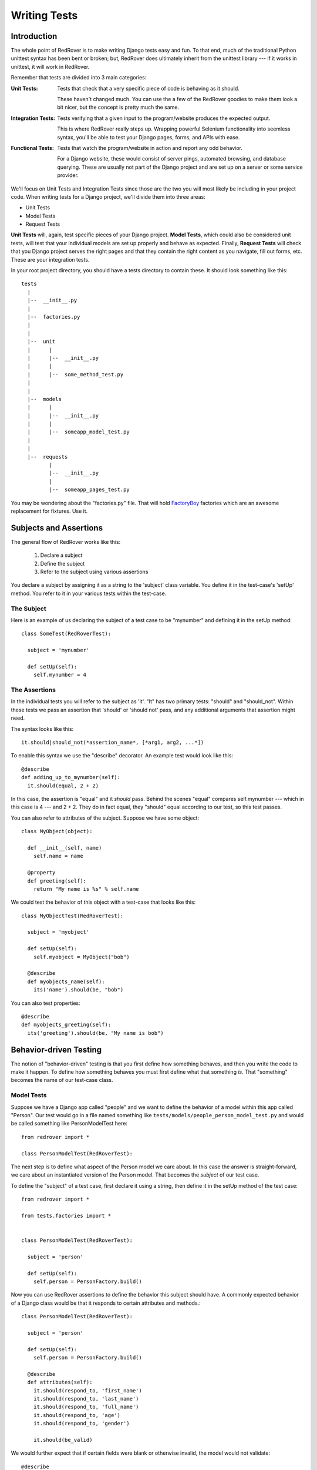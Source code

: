 Writing Tests
=============

Introduction
------------

The whole point of RedRover is to make writing Django tests easy and
fun. To that end, much of the traditional Python unittest syntax has
been bent or broken; but, RedRover does ultimately inherit from the
unittest library --- if it works in unittest, it will work in RedRover.

Remember that tests are divided into 3 main categories:

:Unit        Tests:
  Tests that check that a very specific piece of code is behaving as it
  should.

  These haven't changed much.  You can use the a few of the RedRover
  goodies to make them look a bit nicer, but the concept is pretty much
  the same.

:Integration Tests:
  Tests verifying that a given input to the program/website produces
  the expected output.

  This is where RedRover really steps up.  Wrapping powerful Selenium
  functionality into seemless syntax, you'll be able to test your Django
  pages, forms, and APIs with ease.

:Functional Tests:
  Tests that watch the program/website in action and report any odd
  behavior.

  For a Django website, these would consist of server pings, automated
  browsing, and database querying.  These are usually not part of the
  Django project and are set up on a server or some service provider.

We'll focus on Unit Tests and Integration Tests since those are the two
you will most likely be including in your project code. When writing
tests for a Django project, we'll divide them into three areas:

* Unit Tests
* Model Tests
* Request Tests

**Unit Tests** will, again, test specific pieces of your Django project.
**Model Tests**, which could also be considered unit tests, will test
that your individual models are set up properly and behave as expected.
Finally, **Request Tests** will check that you Django project serves the
right pages and that they contain the right content as you navigate,
fill out forms, etc.  These are your integration tests.

In your root project directory, you should have a tests directory to
contain these.  It should look something like this::

  tests
    |
    |--  __init__.py
    |
    |--  factories.py
    |
    |
    |--  unit
    |      |
    |      |--  __init__.py
    |      |
    |      |--  some_method_test.py
    |
    |
    |--  models
    |      |
    |      |--  __init__.py
    |      |
    |      |--  someapp_model_test.py
    |
    |
    |--  requests
           |
           |--  __init__.py
           |
           |--  someapp_pages_test.py

You may be wondering about the "factories.py" file.  That will hold
`FactoryBoy <https://github.com/dnerdy/factory_boy>`_ factories which
are an awesome replacement for fixtures.  Use it.

Subjects and Assertions
-----------------------

The general flow of RedRover works like this:

  1. Declare a subject
  2. Define the subject
  3. Refer to the subject using various assertions

You declare a subject by assigning it as a string to the 'subject' class
variable.  You define it in the test-case's 'setUp' method. You refer to
it in your various tests within the test-case.

The Subject
```````````

Here is an example of us declaring the subject of a test case to be
"mynumber" and defining it in the setUp method::

  class SomeTest(RedRoverTest):

    subject = 'mynumber'

    def setUp(self):
      self.mynumber = 4

The Assertions
``````````````

In the individual tests you will refer to the subject as 'it'.  "It" has
two primary tests: "should" and "should_not".  Within these tests we
pass an assertion that 'should' or 'should not' pass, and any additional
arguments that assertion might need.

The syntax looks like this::

  it.should|should_not(*assertion_name*, [*arg1, arg2, ...*])

To enable this syntax we use the "describe" decorator.  An example test
would look like this::

  @describe
  def adding_up_to_mynumber(self):
    it.should(equal, 2 + 2)

In this case, the assertion is "equal" and it *should* pass.  Behind the
scenes "equal" compares self.mynumber --- which in this case is 4 ---
and 2 + 2.  They do in fact equal, they "should" equal according to our
test, so this test passes.

You can also refer to attributes of the subject.  Suppose we have some
object::

  class MyObject(object):

    def __init__(self, name)
      self.name = name

    @property
    def greeting(self):
      return "My name is %s" % self.name

We could test the behavior of this object with a test-case that looks
like this::

  class MyObjectTest(RedRoverTest):

    subject = 'myobject'

    def setUp(self):
      self.myobject = MyObject("bob")

    @describe
    def myobjects_name(self):
      its('name').should(be, "bob")

You can also test properties::

  @describe
  def myobjects_greeting(self):
    its('greeting').should(be, "My name is bob")

Behavior-driven Testing
-----------------------

The notion of "behavior-driven" testing is that you first define how
something behaves, and then you write the code to make it happen. To
define how something behaves you must first define what that something
*is*.  That "something" becomes the name of our test-case class.

Model Tests
```````````

Suppose we have a Django app called "people" and we want to define the
behavior of a model within this app called "Person".  Our test would go
in a file named something like
``tests/models/people_person_model_test.py`` and would be called
something like PersonModelTest here::

  from redrover import *

  class PersonModelTest(RedRoverTest):

The next step is to define what aspect of the Person model we care
about. In this case the answer is straight-forward, we care about an
instantiated version of the Person model.  That becomes the *subject* of
our test case.

To define the "subject" of a test case, first declare it using a string,
then define it in the setUp method of the test case::

  from redrover import *

  from tests.factories import *


  class PersonModelTest(RedRoverTest):

    subject = 'person'

    def setUp(self):
      self.person = PersonFactory.build()

Now you can use RedRover assertions to define the behavior this subject
should have. A commonly expected behavior of a Django class would be
that it responds to certain attributes and methods.::

  class PersonModelTest(RedRoverTest):

    subject = 'person'

    def setUp(self):
      self.person = PersonFactory.build()

    @describe
    def attributes(self):
      it.should(respond_to, 'first_name')
      it.should(respond_to, 'last_name')
      it.should(respond_to, 'full_name')
      it.should(respond_to, 'age')
      it.should(respond_to, 'gender')

      it.should(be_valid)

We would further expect that if certain fields were blank or otherwise
invalid, the model would not validate::

    @describe
    def when_first_name_is_not_present(self):
      self.person.first_name = ""
      it.should_not(be_valid)

    @describe
    def when_last_name_is_not_present(self):
      self.person.last_name = ""
      it.should_not(be_valid)

    @describe
    def when_age_is_not_present(self):
      self.person.age = None
      it.should_not(be_valid)

    @describe
    def when_gender_is_not_present(self):
      self.person.gender = ""
      it.should_not(be_valid)

    @describe
    def when_gender_is_invalid(self):
      self.person.gender = "X"
      it.should_not(be_valid)

Also, since full_name will probably be a property that combines
first_name and last_name, we'll want to check that it behaves as it
should.::

    @describe
    def full_name(self):
      self.person.first_name = "Charles"
      self.person.last_name = "Dickens"
      its('full_name').should(equal, "Charles Dickens")

If you were to run ``manage.py test`` with this test in place, it would
probably give a bunch of (nice-looking) errors since the Person model
doesn't even exist yet.

To get these tests to pass, we would create a model that looks something
like this::

  class Person(models.Model):
    GENDER_CHOICES = [
      ('M', 'Male'),
      ('F', 'Female')]
    first_name = models.CharField(max_length=20)
    last_name = models.CharField(max_length=20)
    age = models.IntegerField()
    gender = models.CharField(max_length=1, choices=GENDER_CHOICES)

    @property
    def full_name(self):
      return '%s %s' % (self.first_name, self.last_name)

Request Tests
`````````````
